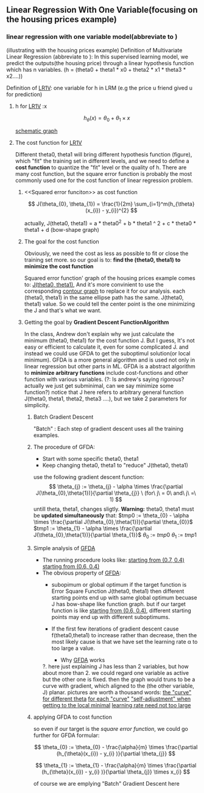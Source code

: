 ** Linear Regression With One Variable(focusing on the housing prices example)

*** linear regression with one variable model(abbreviate to <<LR1V>>)
(illustrating with the housing prices example)
Definition of Multivariate Linear Regression (abbreviate to <<MLR>>):
In this supervised learning model, we predict the outputs(the housing price)
through a linear hypothesis function which has n variables.
(h = (theta0 + theta1 * x0 + theta2 * x1 * theta3 * x2....))

Definition of [[LR1V]]:
one variable for h in LRM (e.g the price u friend gived u for prediction)
**** h for [[LR1V]] :x

     \[
     h_\theta(x) = \theta_{0} + \theta_{1} \times x
     \]

     [[file:r/0080.jpg][schematic graph]]

**** The cost function for [[LR1V]]
     Different theta0, theta1 will bring different hypothesis function (figure),
     which "fit" the training set in different levels, and we need to define a
     *cost function* to quantize the "fit" level or the quality of h.
     There are many cost function, but the square error function is probably
     the most commonly used one for the cost function of linear regression
     problem.     
***** <<Squared error funciton>> as cost function

      \[
      J(\theta_{0}, \theta_{1}) = \frac{1}{2m} \sum_{i=1}^m(h_{\theta}(x_{i}) - y_{i})^{2}
      \]

      actually, J(theta0, theta1) =
      a * theta0^2 + b * theta1 ^ 2 + c * theta0 * theta1 + d (bow-shape graph)
***** The goal for the cost function
      Obviously, we need the cost as less as possible to fit or close the 
      training set more. so our goal is to:
      *find the (theta0, theta1) to minimize the cost function*

      Squared error function' graph of the housing prices example
      comes to: [[file:r/0090.jpg][J(theta0, theta1)]], And it's more convinient to use
      the corresponding  [[file:r/0100.jpg][contour graph]] to replace it for our analysis.
      each (theta0, theta1) in the same ellipse path has the same. 
      J(theta0, theta1) value. So we could tell the center point is 
      the one minimizing the J and that's what we want.
      
***** Getting the goal by *Gradient Descent Function<<GFD>> Algorithm* <<GFDA>>
      In the class, Andrew don't explain why we just calculate the 
      minimum (theta0, theta1) for the cost function J. But I guess,
      It's not easy or efficient to calculate it, even for some 
      complicated J. and instead we could use GFDA to get the suboptimul
      solution(or local minimum). GFDA is a more general algorithm and 
      is used not only in linear regression but other parts in ML.
      GFDA is a abstract algorithm to *minimize arbitrary functions* include 
      cost-functions and other function with various variables.
      (?: Is andrew's saying rigorous? actually we just get subminimal, can we
      say minimize some function?)
      notice that J here refers to arbitrary general function J(theta0, theta1,
      theta2, theta3 ....), but we take 2 parameters for simplicity. 

******* Batch Gradient Descent
	"Batch" : Each step of gradient descent uses all the training examples.
	
*******  The procedure of GFDA:
         + Start with some specific theta0, theta1
         + Keep changing theta0, theta1 to "reduce" J(theta0, theta1)
	   use the following gradient descent function:
	   \[
	   \theta_{j} := \theta_{j} - \alpha \times \frac{\partial J(\theta_{0},\theta{1})}{\partial \theta_{j}}
	   \ (for\ j\ = 0\ and\ j\ =\ 1)
	   \]
	   untill theta, theta1, changes sligtly.
           *Warning:* 
	   theta0, theta1 must be *updated simultaneously* that:	 
	   $tmp0 := \theta_{0} - \alpha \times \frac{\partial J(\theta_{0},\theta{1})}{\partial \theta_{0}}$
	   $tmp1 := \theta_{1} - \alpha \times \frac{\partial J(\theta_{0},\theta{1})}{\partial \theta_{1}}$
	   $\theta_{0}\ :=\ tmp0$
	   $\theta_{1}\ :=\ tmp1$ 
******* Simple analysis of [[GFDA]]
	- The running procedure looks like:
	 [[file:r/0120.jpg][ starting from (0.7, 0.4)]]
	  [[file:r/0110.jpg][starting from (0.6, 0.4)]]
	- The obvious property of [[GFDA]]:
	  + subopimum or global optimum
	    if the target function is Error Square Function J(theta0, theta1)
	    then different starting points end up with same global optimum 
	    becuase J has bow-shape like function graph.
	    but if our target function is like [[file:r/0110.jpg][starting from (0.6, 0.4)]], 
	    different starting points may end up with different suboptimums.

	  + If the first few iterations of gradient descent cause 
	    f(theta0,theta1) to increase rather than decrease, then the most
	    likely cause is that we have set the learning rate α to too large
	    a value.
        - Why [[GFDA]] works
	  ?. here just explaining J has less than 2 variables, but how about 
	  more than 2.
	  we could regard one variable as active but the other one is fixed.
	  then the graph would truns to be a curve with gradient, which
	  aligned to the (the other variable, J) planar.
	  pictures are worth a thousand words:
	  [[file:r/0130.jpg][the "curve" for different theta]]
	  [[file:r/0140.jpg][for each "curve"]]
	  [[file:r/0150.jpg]["self-adjustment" when getting to the local minimal]]
	  [[file:r/0160.jpg][learning rate need not too large]]
******* applying GFDA to cost function
       so even if our target is the [[square error function]], we could go further
       for GFDA formular:

       \[
       \theta_{0} := \theta_{0} - \frac{\alpha}{m} \times \frac{\partial (h_{\theta}(x_{i}) - y_{i} )}{\partial \theta_{j}}
       \]
       
       \[
       \theta_{1} := \theta_{1} - \frac{\alpha}{m} \times \frac{\partial (h_{\theta}(x_{i}) - y_{i} )}{\partial \theta_{j}} \times x_{i}
       \]

       of course we are emplying "Batch" Gradient Descent here 
                    
